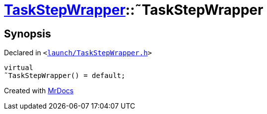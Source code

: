 [#TaskStepWrapper-2destructor]
= xref:TaskStepWrapper.adoc[TaskStepWrapper]::&tilde;TaskStepWrapper
:relfileprefix: ../
:mrdocs:


== Synopsis

Declared in `&lt;https://github.com/PrismLauncher/PrismLauncher/blob/develop/launcher/launch/TaskStepWrapper.h#L28[launch&sol;TaskStepWrapper&period;h]&gt;`

[source,cpp,subs="verbatim,replacements,macros,-callouts"]
----
virtual
&tilde;TaskStepWrapper() = default;
----



[.small]#Created with https://www.mrdocs.com[MrDocs]#
